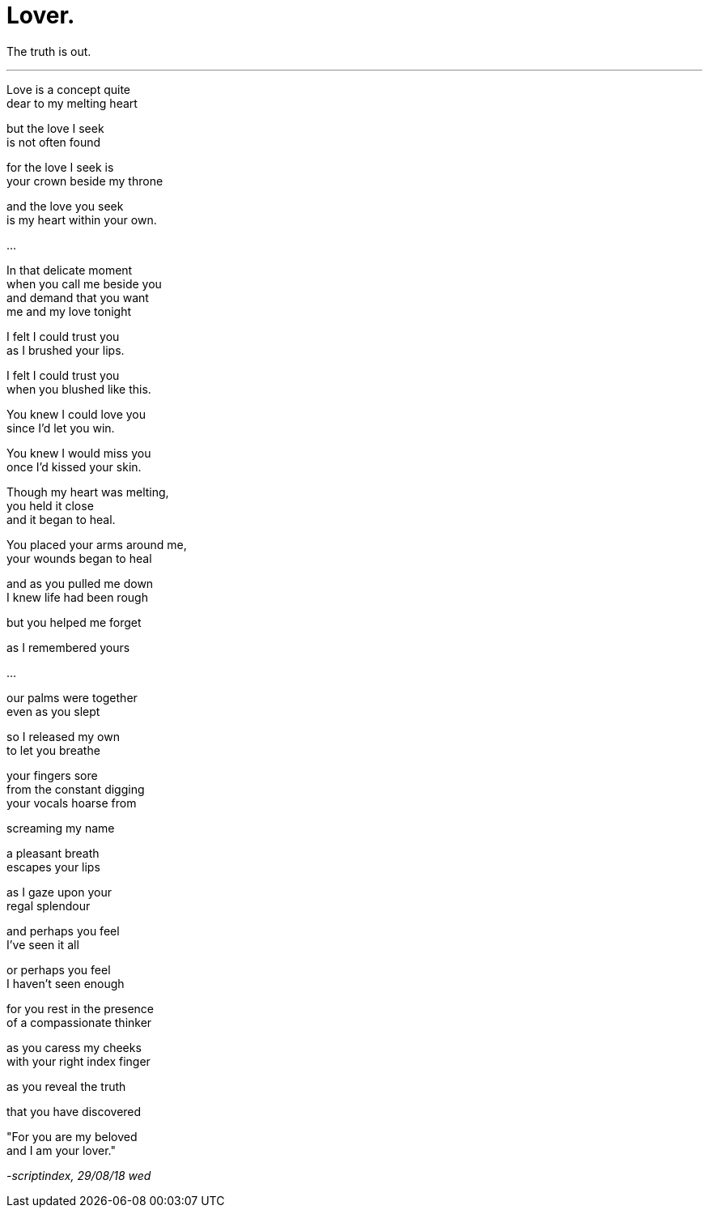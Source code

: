= Lover.
:hp-tags: poetry
:published-at: 2018-08-29

The truth is out.

---

Love is a concept quite +
dear to my melting heart +

but the love I seek +
is not often found +

for the love I seek is +
your crown beside my throne +

and the love you seek +
is my heart within your own. +

...

In that delicate moment +
when you call me beside you +
and demand that you want +
me and my love tonight +

I felt I could trust you +
as I brushed your lips. +

I felt I could trust you +
when you blushed like this. +

You knew I could love you +
since I'd let you win. +

You knew I would miss you +
once I'd kissed your skin. +

Though my heart was melting, +
you held it close +
and it began to heal. +

You placed your arms around me, +
your wounds began to heal +

and as you pulled me down +
I knew life had been rough +

but you helped me forget +

as I remembered yours +

...

our palms were together +
even as you slept +

so I released my own +
to let you breathe +

your fingers sore +
from the constant digging +
your vocals hoarse from +

screaming my name +

a pleasant breath +
escapes your lips +

as I gaze upon your +
regal splendour +

and perhaps you feel +
I've seen it all +

or perhaps you feel +
I haven't seen enough +

for you rest in the presence +
of a compassionate thinker +

as you caress my cheeks +
with your right index finger +

as you reveal the truth +

that you have discovered +

"For you are my beloved +
and I am your lover." +

_-scriptindex, 29/08/18 wed_